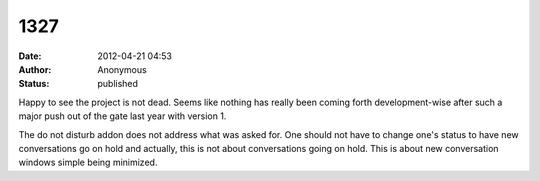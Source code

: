 1327
####
:date: 2012-04-21 04:53
:author: Anonymous
:status: published

Happy to see the project is not dead. Seems like nothing has really been coming forth development-wise after such a major push out of the gate last year with version 1.

The do not disturb addon does not address what was asked for. One should not have to change one's status to have new conversations go on hold and actually, this is not about conversations going on hold. This is about new conversation windows simple being minimized.
